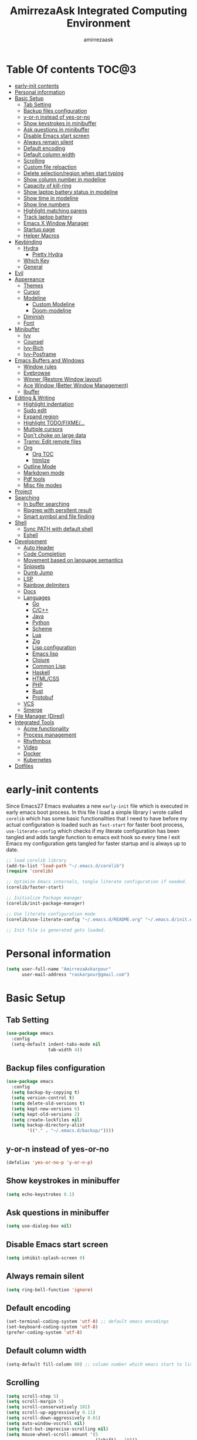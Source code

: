 #+TITLE: AmirrezaAsk Integrated Computing Environment
#+AUTHOR: amirrezaask
* Table Of contents                                                   :TOC@3:
- [[#early-init-contents][early-init contents]]
- [[#personal-information][Personal information]]
- [[#basic-setup][Basic Setup]]
  - [[#tab-setting][Tab Setting]]
  - [[#backup-files-configuration][Backup files configuration]]
  - [[#y-or-n-instead-of-yes-or-no][y-or-n instead of yes-or-no]]
  - [[#show-keystrokes-in-minibuffer][Show keystrokes in minibuffer]]
  - [[#ask-questions-in-minibuffer][Ask questions in minibuffer]]
  - [[#disable-emacs-start-screen][Disable Emacs start screen]]
  - [[#always-remain-silent][Always remain silent]]
  - [[#default-encoding][Default encoding]]
  - [[#default-column-width][Default column width]]
  - [[#scrolling][Scrolling]]
  - [[#custom-file-reloaction][Custom file reloaction]]
  - [[#delete-selectionregion-when-start-typing][Delete selection/region when start typing]]
  - [[#show-column-number-in-modeline][Show column number in modeline]]
  - [[#capacity-of-kill-ring][Capacity of kill-ring]]
  - [[#show-laptop-battery-status-in-modeline][Show laptop battery status in modeline]]
  - [[#show-time-in-modeline][Show time in modeline]]
  - [[#show-line-numbers][Show line numbers]]
  - [[#highlight-matching-parens][Highlight matching parens]]
  - [[#track-laptop-battery][Track laptop battery]]
  - [[#emacs-x-window-manager][Emacs X Window Manager]]
  - [[#startup-page][Startup page]]
  - [[#helper-macros][Helper Macros]]
- [[#keybinding][Keybinding]]
  - [[#hydra][Hydra]]
    - [[#pretty-hydra][Pretty Hydra]]
  - [[#which-key][Which Key]]
  - [[#general][General]]
- [[#evil][Evil]]
- [[#appereance][Appereance]]
  - [[#themes][Themes]]
  - [[#cursor][Cursor]]
  - [[#modeline][Modeline]]
    - [[#custom-modeline][Custom Modeline]]
    - [[#doom-modeline][Doom-modeline]]
  - [[#diminish][Diminish]]
  - [[#font][Font]]
- [[#minibuffer][Minibuffer]]
    - [[#ivy][Ivy]]
    - [[#counsel][Counsel]]
    - [[#ivy-rich][Ivy-Rich]]
    - [[#ivy-posframe][Ivy-Posframe]]
- [[#emacs-buffers-and-windows][Emacs Buffers and Windows]]
  - [[#window-rules][Window rules]]
  - [[#eyebrowse][Eyebrowse]]
  - [[#winner-restore-window-layout][Winner (Restore Window layout)]]
  - [[#ace-window-better-window-management][Ace Window (Better Window Management)]]
  - [[#ibuffer][Ibuffer]]
- [[#editing--writing][Editing & Writing]]
  - [[#highlight-indentation][Highlight indentation]]
  - [[#sudo-edit][Sudo edit]]
  - [[#expand-region][Expand region]]
  - [[#highlight-todofixme][Highlight TODO/FIXME/...]]
  - [[#multiple-cursors][Multiple cursors]]
  - [[#dont-choke-on-large-data][Don't choke on large data]]
  - [[#tramp-edit-remote-files][Tramp: Edit remote files]]
  - [[#org][Org]]
    - [[#org-toc][Org TOC]]
    - [[#htmlize][htmlize]]
  - [[#outline-mode][Outline Mode]]
  - [[#markdown-mode][Markdown mode]]
  - [[#pdf-tools][Pdf tools]]
  - [[#misc-file-modes][Misc file modes]]
- [[#project][Project]]
- [[#searching][Searching]]
  - [[#in-buffer-searching][In buffer searching]]
  - [[#ripgrep-with-persitent-result][Ripgrep with persitent result]]
  - [[#smart-symbol-and-file-finding][Smart symbol and file finding]]
- [[#shell][Shell]]
  - [[#sync-path-with-default-shell][Sync PATH with default shell]]
  - [[#eshell][Eshell]]
- [[#development][Development]]
  - [[#auto-header][Auto Header]]
  - [[#code-completion][Code Completion]]
  - [[#movement-based-on-language-semantics][Movement based on language semantics]]
  - [[#snippets][Snippets]]
  - [[#dumb-jump][Dumb Jump]]
  - [[#lsp][LSP]]
  - [[#rainbow-delimiters][Rainbow delimiters]]
  - [[#docs][Docs]]
  - [[#languages][Languages]]
    - [[#go][Go]]
    - [[#cc][C/C++]]
    - [[#java][Java]]
    - [[#python][Python]]
    - [[#scheme][Scheme]]
    - [[#lua][Lua]]
    - [[#zig][Zig]]
    - [[#lisp-configuration][Lisp configuration]]
    - [[#emacs-lisp][Emacs lisp]]
    - [[#clojure][Clojure]]
    - [[#common-lisp][Common Lisp]]
    - [[#haskell][Haskell]]
    - [[#htmlcss][HTML/CSS]]
    - [[#php][PHP]]
    - [[#rust][Rust]]
    - [[#protobuf][Protobuf]]
  - [[#vcs][VCS]]
  - [[#smerge][Smerge]]
- [[#file-manager-dired][File Manager (Dired)]]
- [[#integrated-tools][Integrated Tools]]
  - [[#acme-functionality][Acme functionality]]
  - [[#process-management][Process management]]
  - [[#rhythmbox][Rhythmbox]]
  - [[#video][Video]]
  - [[#docker][Docker]]
  - [[#kubernetes][Kubernetes]]
- [[#dotfiles][Dotfiles]]

* early-init contents
:PROPERTIES:
:header-args: :tangle no
:END:
Since Emacs27 Emacs evaluates a new =early-init= file which is executed in early emacs boot process.
In this file I load a simple library I wrote called =corelib= which has some basic functionalities that I need to 
have before my actual configuration is loaded such as =fast-start= for faster boot process, =use-literate-config= which 
checks if my literate configuration has been tangled and adds tangle function to emacs exit hook so every time I exit Emacs
my configuration gets tangled for faster startup and is always up to date.
#+begin_src emacs-lisp
;; load corelib library
(add-to-list 'load-path "~/.emacs.d/corelib")
(require 'corelib)

;; Optimize Emacs internals, tangle literate configuration if needed.
(corelib/faster-start)

;; Initialize Package manager
(corelib/init-package-manager)

;; Use literate configuration mode
(corelib/use-literate-config "~/.emacs.d/README.org" "~/.emacs.d/init.el")

;; Init file is generated gets loaded.
#+end_src
* Personal information
#+begin_src emacs-lisp
    (setq user-full-name "AmirrezaAskarpour"
          user-mail-address "raskarpour@gmail.com")
#+end_src
* Basic Setup
** Tab Setting
#+begin_src emacs-lisp
  (use-package emacs
    :config
    (setq-default indent-tabs-mode nil
                  tab-width 4))
#+end_src
** Backup files configuration
#+begin_src emacs-lisp
    (use-package emacs 
      :config 
      (setq backup-by-copying t)
      (setq version-control t)
      (setq delete-old-versions t)
      (setq kept-new-versions 6)
      (setq kept-old-versions 2)
      (setq create-lockfiles nil)
      (setq backup-directory-alist
            '(("." . "~/.emacs.d/backup/"))))
#+end_src
** y-or-n instead of yes-or-no
#+begin_src emacs-lisp
(defalias 'yes-or-no-p 'y-or-n-p)
#+end_src
** Show keystrokes in minibuffer
#+begin_src emacs-lisp
(setq echo-keystrokes 0.1)
#+end_src
** Ask questions in minibuffer
#+begin_src emacs-lisp
(setq use-dialog-box nil)
#+end_src
** Disable Emacs start screen
#+begin_src emacs-lisp
(setq inhibit-splash-screen 0)
#+end_src
** Always remain silent
#+begin_src emacs-lisp
(setq ring-bell-function 'ignore)
#+end_src
** Default encoding
#+begin_src emacs-lisp
(set-terminal-coding-system 'utf-8) ;; default emacs encodings
(set-keyboard-coding-system 'utf-8)
(prefer-coding-system 'utf-8)
#+end_src
** Default column width
#+begin_src emacs-lisp
(setq-default fill-column 80) ;; column number which emacs start to line wrap.
#+end_src
** Scrolling
#+begin_src emacs-lisp
  (setq scroll-step 5)
  (setq scroll-margin 5)
  (setq scroll-conservatively 101)
  (setq scroll-up-aggressively 0.11)
  (setq scroll-down-aggressively 0.01)
  (setq auto-window-vscroll nil)
  (setq fast-but-imprecise-scrolling nil)
  (setq mouse-wheel-scroll-amount '(5
                                    ((shift) . 10)))
  (setq mouse-wheel-progressive-speed t)
  ;; Horizontal Scroll
  (setq hscroll-step 1)
  (setq hscroll-margin 1)
#+end_src
** Custom file reloaction
#+begin_src emacs-lisp
(setq custom-file "~/.emacs.d/custom.el")
#+end_src
** Delete selection/region when start typing
#+begin_src emacs-lisp
  (use-package delsel ;; delete region when start typing
    :hook (after-init . delete-selection-mode))
#+end_src
** Show column number in modeline
#+begin_src emacs-lisp
(column-number-mode +1)
#+end_src
** Capacity of kill-ring
#+begin_src emacs-lisp
(setq kill-ring-max 15)
#+end_src
** Show laptop battery status in modeline
#+begin_src emacs-lisp
(use-package battery :config (display-battery-mode 1))
#+end_src
** Show time in modeline
#+begin_src emacs-lisp
(use-package time :config (display-time-mode 1))
#+end_src
** Show line numbers
#+begin_src emacs-lisp
(global-display-line-numbers-mode -1)
#+end_src
** Highlight matching parens
#+begin_src emacs-lisp
  (use-package paren 
    :config
    (show-paren-mode 1)
    (setq show-paren-delay 0))
#+end_src
** Track laptop battery
#+begin_src emacs-lisp
  (use-package battery
    :config (display-battery-mode 1))
#+end_src
** Emacs X Window Manager
:PROPERTIES:
:header-args: :tangle no
:END:
Emacs is so extensible that it can actually be a X window manager. You can literally login into Emacs, using exwm package you can run your whole computing environment inside Emacs.
#+begin_src emacs-lisp
  (use-package exwm
    :straight t
    :config
    (require 'exwm)
    (require 'exwm-config)
    (require 'exwm-systemtray)

    (defun amirreza/exwm-lock ()
      "lock using 'slock'"
      (interactive)
      (start-process "" nil "/usr/bin/slock"))

    (defun amirreza/application-launcher (command)
      "Acts as a dmenu replacement."
      (interactive (list (read-shell-command "$ ")))
      (start-process-shell-command command nil command))

    (defun amirreza/exwm-current-workspace ()
      "Show index of current workspace."
      (interactive)
      exwm-workspace-current-index)

    (setq exwm-workspace-number 10)
    (add-hook 'exwm-update-class-hook
              (lambda ()
                (unless (or (string-prefix-p "sun-awt-X11-" exwm-instance-name)
                            (string= "gimp" exwm-instance-name))
                  (exwm-workspace-rename-buffer exwm-class-name))))

    (add-hook 'exwm-update-title-hook
              (lambda ()
                (when (or (not exwm-instance-name)
                          (string-prefix-p "sun-awt-X11-" exwm-instance-name)
                          (string= "gimp" exwm-instance-name))
                  (exwm-workspace-rename-buffer exwm-title))))
    (setq exwm-input-global-keys
          `(
            ;; Bind "s-r" to exit char-mode and fullscreen mode.
            ([?\s-r] . exwm-reset)
            ([?\s-g] . keyboard-quit)
            ;; Bind "s-w" to switch workspace interactively.
            ([?\s-w] . exwm-workspace-switch)

            ;; Bind "s-0" to "s-9" to switch to a workspace by its index.
            ,@(mapcar (lambda (i)
                        `(,(kbd (format "s-%d" i)) .
                          (lambda ()
                            (interactive)
                            (exwm-workspace-switch-create ,i))))
                      (number-sequence 0 9))
            ;; Bind "s-&" to launch applications ('M-&' also works if the output
            ;; buffer does not bother you).
            ([?\s-d] . amirreza/application-launcher)
            ;; Bind "s-l" to "slock", a simple X display locker.
            ([?\s-l] . amirreza/exwm-lock)
            (,(kbd "<XF86AudioRaiseVolume>") . (lambda ()
                                                             (interactive)
                                                             (start-process-shell-command "RaiseVolume" nil "pactl set-sink-volume @DEFAULT_SINK@ +10%")))

            (,(kbd "<XF86AudioLowerVolume>") . (lambda ()
                                                             (interactive)
                                                             (start-process-shell-command "DownVolume" nil "pactl set-sink-volume @DEFAULT_SINK@ -10%")))

            (,(kbd "<XF86AudioMute>") . (lambda ()
                                                      (interactive)
                                                      (start-process-shell-command "MuteVolume" nil "pactl set-sink-mute @DEFAULT_SINK@ toggle")))

            (,(kbd "<XF86AudioMicMute>") . (lambda ()
                                                         (interactive)
                                                         (start-process-shell-command "MuteMicVolume" nil "pactl set-source-mute @DEFAULT_SOURCE@ toggle")))


            ))


    (setq exwm-input-simulation-keys
          '(
            ;; movement
            ([?\C-b] . [left])
            ([?\M-b] . [C-left])
            ([?\C-f] . [right])
            ([?\M-f] . [C-right])
            ([?\C-p] . [up])
            ([?\C-n] . [down])
            ([?\C-a] . [home])
            ([?\C-e] . [end])
            ([?\M-v] . [prior])
            ([?\C-v] . [next])
            ([?\C-d] . [delete])
            ([?\C-k] . [S-end delete])
            ;; cut/paste.
            ([?\C-w] . [?\C-x])
            ([?\M-w] . [?\C-c])
            ([?\C-y] . [?\C-v])
            ;; search
            ([?\C-s] . [?\C-f])))


    (require 'exwm-randr)

    ;; (setq exwm-randr-workspace-output-plist '(0 "eDP-1"
    ;;                                             1 "HDMI-1"
    ;;                                             2 "HDMI-1"
    ;;                                             3 "HDMI-1"
    ;;                                             4 "HDMI-1"
    ;;                                             5 "HDMI-1"
    ;;                                             6 "eDP-1"
    ;;                                             7 "HDMI-1"
    ;;                                             8 "HDMI-1"
    ;;                                             9 "HDMI-1"))
    (add-hook 'exwm-randr-screen-change-hook
              (lambda ()
                (start-process-shell-command
                 "xrandr" nil "xrandr --output HDMI-1 --above eDP-1 --mode 1920x1080")))

    (global-set-key (kbd "<XF86AudioRaiseVolume>") (lambda ()
                                                   (interactive)
                                                   (start-process-shell-command "RaiseVolume" nil "pactl set-sink-volume @DEFAULT_SINK@ +10%")))

    (global-set-key (kbd "<XF86AudioLowerVolume>") (lambda ()
                                                   (interactive)
                                                   (start-process-shell-command "DownVolume" nil "pactl set-sink-volume @DEFAULT_SINK@ -10%")))

    (global-set-key (kbd "<XF86AudioMute>") (lambda ()
                                                   (interactive)
                                                   (start-process-shell-command "MuteVolume" nil "pactl set-sink-mute @DEFAULT_SINK@ toggle")))

    (global-set-key (kbd "<XF86AudioMicMute>") (lambda ()
                                                   (interactive)
                                                   (start-process-shell-command "MuteMicVolume" nil "pactl set-source-mute @DEFAULT_SOURCE@ toggle")))
    (exwm-randr-enable)
    (start-process-shell-command "Set keyboard layout" nil "setxkbmap -layout 'us,ir' -option 'grp:shifts_toggle' -option 'ctrl:nocaps'")
    (exwm-systemtray-enable)
    (exwm-enable))
#+end_src
** Startup page
I want my Emacs to open my TODO file on every startup and have a that buffer open and accessible with a short key.
#+begin_src emacs-lisp
  (defvar amirreza/todo-file "~/TODO.org" "Personal Todo file")
  (defun amirreza/open-todo ()
      (interactive)
      (find-file amirreza/todo-file))
  (global-set-key (kbd "<f2>") 'amirreza/open-todo)
#+end_src
** Helper Macros
#+begin_src emacs-lisp
  (defmacro amirreza/cmd! (&rest body)
    `(lambda (&rest _) (interactive) ,@body))
#+end_src
* Keybinding
I respect Emacs keybinding conventions in my configuration with a few ideas borrowed from spacemacs.
I used to use which-key as my helper on keybindings but now I just use ? when i'm in the middle of a key chord.
I use hydra when keybindings are just crazy like in smerge that you will see in it's own section. I used to use hydra more
extensively but now i use it only when keybindings are just crazy.
** Hydra
#+begin_src emacs-lisp
  (use-package hydra
    :straight t
    :commands (defhydra))
#+end_src
*** Pretty Hydra
#+begin_src emacs-lisp

  (use-package pretty-hydra
    :straight t
    :commands (pretty-hydra-define))

#+end_src
** Which Key
#+begin_src emacs-lisp
  (use-package which-key
    :straight t
    :defer 1
    :config
    (setq which-key-idle-delay 0.3)
    (defalias 'which-key! 'which-key-add-key-based-replacements)
    (which-key! "C-c i m" "Music functions")
    (which-key! "C-c m" "MajorMode/LSP related functionality")
    (which-key! "C-c g" "Version control actions")
    (which-key! "C-c f" "File functions")
    (which-key! "C-c w" "Workspaces")
    (which-key! "C-c e" "external tools integration")
    (which-key! "C-c D" "Docker")
    (which-key! "C-c K" "Kubernetes")
    (which-key-mode 1)
    (which-key-setup-minibuffer))
#+end_src
** General
#+begin_src emacs-lisp
  (use-package general :straight t :config
    (general-create-definer space-leader :states '(normal)
      :prefix "SPC"))
#+end_src
* Evil
#+begin_src emacs-lisp
  (use-package evil :straight t
    :demand
    :general
    (space-leader
      "w h" 'split-window-below
      "w v" 'split-window-right)
    :bind
    (:map evil-normal-state-map 
          (";" . evil-ex))
    :config
    (evil-mode 1)
    (evil-ex-define-cmd "q" 'kill-buffer-and-window))

    (use-package evil-collection :straight t :config (evil-collection-init))
    (use-package evil-magit :straight t)
    (use-package evil-escape :straight t :config
      (evil-escape-mode 1)
      (setq-default evil-escape-key-sequence "jk")
      (setq evil-escape-unordered-key-sequence t))
    (use-package evil-surround :straight t :config (global-evil-surround-mode 1))
    (use-package evil-nerd-commenter :straight t)
#+end_src
* Appereance
** Themes
 Now that we have use-package we can start installing thems, packages, etc. Let's start by installing some thems.
 for some time now I am using modus themes by the amazing =Protesilaos Stavrou= (btw check his youtube channel) which are simple but elegant themes
 but if you want a more modern look like =VSCode= or =Atom= you can use =doom-themes= as well.
 ([[https://github.com/hlissner/emacs-doom-themes/tree/screenshots][Doom Themes Screenshots]])
 #+BEGIN_SRC emacs-lisp
   (use-package modus-operandi-theme :straight t :defer t)
   (use-package modus-vivendi-theme :straight t :defer t)
   (use-package doom-themes :straight t :defer t)
   (use-package gotham-theme :straight t :defer t)
 #+END_SRC
 You probably notice the =:defer= part in use-package, with =:defer= keyword (:something is called a keyword in elisp)
 use-package knows that we don't need this package to be loaded in startup, since we actually don't need all of our themes
 to be loaded at startup. Another keyword that you see is =:straight= that is telling use-package to make certain
 that this package is installed, and if it's not install it from elpa repo.
 Now let's set a theme
 #+BEGIN_SRC emacs-lisp
   (use-package emacs 
     :config 
     (setq ring-bell-function t)
     (setq visible-bell t))

   (use-package custom
     :defer 1
     :bind (("<f12>" . amirreza/toggle-color-mode))
     :config
     (defvar amirreza/current-mode 'dark "Current color mode of Emacs.")
     (defvar amirreza/dark-theme 'doom-one)
     (defvar amirreza/light-theme 'doom-one-light)

     (defmacro amirreza/--load-theme (&rest theme-opts)
       `(progn (mapc #'disable-theme custom-enabled-themes)
               (load-theme ,@theme-opts)))

     (defun amirreza/load-theme ()
       (interactive)
       (let ((theme (intern  (completing-read "Theme: " (mapcar #'symbol-name
                                                                (custom-available-themes))))))

         (amirreza/--load-theme theme t)))

     (defun amirreza/apply-color (mode)
       "Apply current color mode to Emacs."
       (if (eq amirreza/current-mode 'dark)
           (amirreza/--load-theme amirreza/dark-theme t)
         (amirreza/--load-theme  amirreza/light-theme t)))

     (defun amirreza/toggle-color-mode ()
       "Toggle current mode to the opposite"
       (interactive)
       (if (eq amirreza/current-mode 'dark)
           (setq amirreza/current-mode 'light)
         (setq amirreza/current-mode 'dark))
       (amirreza/apply-color amirreza/current-mode))
    (amirreza/apply-color amirreza/current-mode))
 #+END_SRC
***** Performance Tip 
 About 95% of packages we use don't need to be loaded at startup and =:defer= is only one of the multiple
 ways of lazy-loading in use-package we will see others later on.
** Cursor
 #+BEGIN_SRC emacs-lisp
   (use-package emacs
     :config
     (setq-default ring-bell-function 'ignore)
     (setq-default cursor-type 'bar))

   (use-package frame
     :config
     (blink-cursor-mode 1))

   (use-package hl-line
     :defer 1
     :config
     (global-hl-line-mode +1))

  #+END_SRC
** Modeline
*** Custom Modeline
#+begin_src emacs-lisp
  (setq mode-line-percent-position '(-3 "%p"))
  (setq-default mode-line-format
                (list
                 " Workspace:"
                 '(:eval (format "%d" (amirreza/exwm-current-workspace)))
                 "  "
                 mode-line-modified
                 " "
                 mode-line-mule-info
                 " "
                 mode-line-buffer-identification
                 " "
                 mode-name
                 " "
                 mode-line-position
                 '(vc-mode vc-mode)
                 " Time: "
                 '(:eval (current-time-string))
                 " Battery: "
                 '(:eval (propertize battery-mode-line-string))))
#+end_src
*** Doom-modeline
#+begin_src emacs-lisp
  (use-package doom-modeline
    :straight t
    :init (doom-modeline-mode 1)
    :config
    (setq doom-modeline-height 40))
#+end_src
** Diminish
:PROPERTIES:
:header-args: :tangle no
:END:
Dminish is a simple tool that adds =:diminish= keyword to =use-package= which help us remove
 modeline =lighters= that modes register in modeline.
#+begin_src emacs-lisp
  (use-package diminish
    :straight
    :after use-package
    :config
    (diminish 'auto-revert-mode)
    (diminish 'parinfer-mode)
    (diminish 'paredit-mode)
    (diminish 'eldoc-mode))
#+end_src
** Font
To use specific font in Emacs you just need to call a function, that's easy ha ??
#+BEGIN_SRC emacs-lisp

#+END_SRC
If you evaluate code above you see the font changes.
Now let's write some elisp, let's say that we want to have a function that we can call and change 
our font interactively, let's write it.
#+BEGIN_SRC emacs-lisp
  (defun amirreza/change-font (font)
    (setq default-frame-alist `((font . ,font))))

  (defvar amirreza/font "Iosevka-12")
  (amirreza/change-font amirreza/font)
#+END_SRC
* Minibuffer
*** Ivy
#+begin_src emacs-lisp
  (use-package flx :straight t)
  (use-package ivy
    :straight t
    :general
    (space-leader "b l" 'ivy-switch-buffer)
    :bind
    (:map ivy-switch-buffer-map
          ("C-k" . 'ivy-previous-line)
     :map ivy-minibuffer-map
          ("C-j" . 'ivy-next-line)
          ("C-k" . 'ivy-previous-line)
          ("RET" . 'ivy-alt-done))
    :config
    (setq ivy-height 15)
    ;; loopish cycling through list
    (setq ivy-wrap t)
    ;; don't show recents in minibuffer
    (setq ivy-use-virtual-buffers nil)
    ;; ...but if that ever changes, show their full path
    (setq ivy-virtual-abbreviate 'full)
    ;; don't quit minibuffer on delete-error
    (setq ivy-on-del-error-function #'ignore)
    (setf (alist-get 't ivy-format-functions-alist)
          #'ivy-format-function-line)
    (setq ivy-initial-inputs-alist nil)
    (setq ivy-re-builders-alist
          '((t . ivy--regex-ignore-order)))
    (ivy-mode +1))

#+end_src
*** Counsel
#+begin_src emacs-lisp
  (use-package counsel
    :straight t
    :general
    (space-leader
      "." 'counsel-M-x
      "f f" 'counsel-find-file
      "f b" 'counsel-switch-buffer
      "h f" 'counsel-describe-function
      "h v" 'counsel-describe-variable
      "h a" 'counsel-apropos
      )
    :bind
    (("M-x" . 'counsel-M-x)
     ("C-x C-f" . 'counsel-find-file)
     ("C-h b" . 'counsel-descbinds)
     ("C-h f" . 'counsel-describe-function)
     ("C-h v" . 'counsel-describe-variable)
     ("C-h a" . 'counsel-apropos)
     ("M-i" . 'counsel-imenu) ;; code semantics
     ("M-y" . 'counsel-yank-pop)))
#+end_src
*** Ivy-Rich
#+begin_src emacs-lisp
(use-package ivy-rich :straight t :after ivy :config (ivy-rich-mode 1))
#+end_src
*** Ivy-Posframe
:PROPERTIES:
:header-args: :tangle no
:END:
#+begin_src emacs-lisp
  (use-package ivy-posframe :straight t
    :disabled t
    :config
    (setq ivy-posframe-parameters '((parent-frame nil)))
    (setq ivy-posframe-display-functions-alist '((t . ivy-posframe-display-at-frame-center)))
    (ivy-posframe-mode 1))
#+end_src
* Emacs Buffers and Windows
** Window rules
Emacs windows can be configured in the matter of where their gonna open.
#+BEGIN_SRC emacs-lisp
    (setq display-buffer-alist
          '(("\\*\\(Backtrace\\|Warnings\\|Compile-Log\\|Messages\\)\\*"
               (display-buffer-in-side-window)
               (window-width . 0.40)
               (side . right)
               (slot . 0))
            ("^vterm"
              (display-buffer-in-side-window)
              (window-width . 0.40)
              (side . right)
              (slot . 0))
            ("\*eshell.*"
              (display-buffer-in-side-window)
              (window-width . 0.40)
              (side . right)
              (slot . 0))
            ("\\*rg"
              (display-buffer-in-side-window)
              (window-width . 0.50)
              (side . right)
              (slot . 0))))
#+END_SRC
** Eyebrowse
=Eyebrowse= gives you =i3= like experience in Emacs, let's you have multiple workspaces and switch between them.
#+BEGIN_SRC emacs-lisp
  (use-package eyebrowse 
    :straight t
    :commands (eyebrowse-close-window-config
               eyebrowse-create-window-config
               eyebrowse-switch-to-window-config-0
               eyebrowse-switch-to-window-config-1
               eyebrowse-switch-to-window-config-2
               eyebrowse-switch-to-window-config-3
               eyebrowse-switch-to-window-config-4
               eyebrowse-switch-to-window-config-5
               eyebrowse-switch-to-window-config-6
               eyebrowse-switch-to-window-config-7
               eyebrowse-switch-to-window-config-8
               eyebrowse-switch-to-window-config-9)

    :config (eyebrowse-mode +1)
    :general
    (space-leader "w 0" 'eyebrowse-switch-to-window-config-0)
            
    :bind (("C-c w 0" . eyebrowse-switch-to-window-config-0)
           ("C-c w 1" . eyebrowse-switch-to-window-config-1)
           ("C-c w 2" . eyebrowse-switch-to-window-config-2)
           ("C-c w 3" . eyebrowse-switch-to-window-config-3)
           ("C-c w 4" . eyebrowse-switch-to-window-config-4)
           ("C-c w 5" . eyebrowse-switch-to-window-config-5)
           ("C-c w 6" . eyebrowse-switch-to-window-config-6)
           ("C-c w 7" . eyebrowse-switch-to-window-config-7)
           ("C-c w 8" . eyebrowse-switch-to-window-config-8)
           ("C-c w 9" . eyebrowse-switch-to-window-config-9)
           ("C-c w n" . eyebrowse-create-window-config)
           ("C-c w c" . eyebrowse-close-window-config)))

#+END_SRC
** Winner (Restore Window layout)
When we are working with multiple windows open but we might maximize one window to focus
on it, but when we are done with focus mode ;) we need that layout back that's were winner mode
comes handy you can restore last window layout with just a function called =winner-undo= that
by default is bound to =C-c <left>=.
#+BEGIN_SRC emacs-lisp
  (use-package winner
    :config
    (winner-mode 1)
    :commands (winner-redo winner-undo)
    :bind (("C->" . winner-redo)
           ("C-<" . winner-undo)))
#+END_SRC
** Ace Window (Better Window Management)
#+BEGIN_SRC emacs-lisp
  (use-package ace-window
    :straight t
    :disabled t
    :commands (ace-window)
    :bind (("C-x C-o" . 'ace-window)))
#+END_SRC
** Ibuffer
#+begin_src emacs-lisp
  (use-package ibuffer
    :general (space-leader "b l" 'ibuffer)
    :bind (("C-x C-b" . 'ibuffer)))

  (use-package ibuffer-vc :straight t
    :hook (ibuffer-mode . (lambda () (interactive) (ibuffer-vc-set-filter-groups-by-vc-root))))

#+end_src
* Editing & Writing
** Highlight indentation
#+begin_src emacs-lisp
 (use-package highlight-indent-guides
   :straight t
   :hook ((yaml-mode) . highlight-indent-guides-mode)
   :init
   (setq highlight-indent-guides-method 'character)
   :config
   (add-hook 'focus-in-hook #'highlight-indent-guides-auto-set-faces))
#+end_src
** Sudo edit
#+begin_src emacs-lisp
   (use-package sudo-edit
        :straight t
        :commands (sudo-edit))
#+end_src
** Expand region
#+begin_src emacs-lisp
   (use-package expand-region
     :straight t
     :bind (("C-=" . 'er/expand-region)
	    ("C--" . 'er/contract-region)))
#+end_src
** Highlight TODO/FIXME/...
#+begin_src emacs-lisp
 (use-package hl-todo
   :straight t
   :hook ((prog-mode) . hl-todo-mode)
   :config
   (setq hl-todo-highlight-punctuation ":"
	 hl-todo-keyword-faces
	 `(("TODO"       warning bold)
	   ("FIXME"      error bold)
	   ("HACK"       font-lock-constant-face bold)
	   ("REVIEW"     font-lock-keyword-face bold)
	   ("NOTE"       success bold)
	   ("DEPRECATED" font-lock-doc-face bold))))
#+end_src
** Multiple cursors
#+begin_src emacs-lisp
      (use-package multiple-cursors
        :straight t
        :commands (mc/edit-lines
          mc/mark-all-like-this
          mc/mark-next-like-this
          mc/skip-to-next-like-this
          mc/unmark-next-like-this
          mc/mark-previous-like-this
          mc/skip-to-previous-like-this
          mc/unmark-previous-like-this
          mc/mark-all-in-region-regexp
          mc/insert-numbers
          mc/insert-letters)
        :bind (("C-M-n" .  mc/mark-next-like-this)
               ("C-M-p" . mc/mark-previous-like-this)
               ("C-M-a" . mc/mark-all-like-this)))
#+end_src
** Don't choke on large data
#+begin_src emacs-lisp
  (use-package so-long 
      :config (global-so-long-mode 1))
  (use-package vlf :straight t :commands (vlf))
#+end_src
** Tramp: Edit remote files 
#+begin_src emacs-lisp
    (use-package tramp
          :commands (tramp)
          :config
          (setq tramp-default-method "ssh"))
#+end_src
** Org
#+BEGIN_SRC emacs-lisp
    (use-package org
    :config
    (defun amirreza/--org-insert-elisp-code-block ()
      (interactive)
      (insert (format "#+begin_src emacs-lisp\n\n#+end_src"))
      (previous-line)
      (beginning-of-line))

    (defun amirreza/--org-insert-no-tangle ()
      ""
      (interactive)
      (insert (format ":PROPERTIES:\n:header-args: :tangle no\n:END:\n"))
      (previous-line)
      (beginning-of-line))

    (setq org-ellipsis "⤵")
    (setq org-src-fontify-natively t)
    (setq org-src-tab-acts-natively t)
    (setq org-support-shift-select t)
    (setq org-src-window-setup 'current-window)
    (setq org-agenda-files '("~/org/work.org" "~/org/personal.org"))
    :bind (:map org-mode-map
                ("C-c m n" . amirreza/--org-insert-no-tangle)
                ("C-c m b" . amirreza/--org-insert-elisp-code-block)))
#+END_SRC
*** Org TOC
 #+begin_src emacs-lisp
 (use-package toc-org :straight t :hook (org-mode . toc-org-mode))
 #+end_src

*** htmlize
 #+begin_src emacs-lisp
 (use-package htmlize :straight t :defer t)
 #+end_src
** Outline Mode
#+begin_src emacs-lisp
  (use-package bicycle :straight t)
  (use-package outline
    :bind (:map outline-minor-mode-map
                ("C-c C-c" . amirreza/outline-collapse-all)
                ("C-c C-a" . outline-show-all)
                ("C-M-n" . outline-forward-same-level)
                ("C-M-p" . outline-backward-same-level)
                ("M-n" . outline-next-visible-heading)
                ("<tab>" . amirreza/outline-expand-or-collapse-header)
                ("M-p" . outline-previous-visible-heading))
    :config
    (defun amirreza/outline-expand-or-collapse-header ()
      "Expand if we are on a outline heading."
      (interactive)
      (when (outline-on-heading-p)
        (bicycle-cycle)))
  
    (defun amirreza/outline-collapse-all ()
      "Hide all `outline-mode' subtrees."
      (interactive)
      (outline-map-region 'outline-hide-subtree (point-min) (point-max))))
#+end_src
** Markdown mode
#+begin_src emacs-lisp
(use-package markdown-mode
  :straight t
  :mode ("\\.md$" . markdown-mode))
#+end_src
** Pdf tools
#+begin_src emacs-lisp
  (use-package pdf-tools
    :straight t
    :hook (pdf-tools-enabled-hook . menu-bar-mode))
#+end_src
** Misc file modes
 #+begin_src emacs-lisp
   (use-package crontab-mode :defer t :straight t)
   (use-package apache-mode :straight t
     :mode ("\\.htaccess\\'" "httpd\\.conf\\'" "srm\\.conf\\'" "access\\.conf\\'"))
   (use-package systemd :straight t
     :mode ("\\.service\\'" "\\.timer\\'"))
   (use-package nginx-mode :straight 
     :mode ("/etc/nginx/conf.d/.*" "/etc/nginx/.*\\.conf\\'"))
 #+end_src
* Project
#+begin_src emacs-lisp
  (use-package project
    :general (space-leader "f p" 'amirreza/find-project)
    :bind ("s-p" . amirreza/find-project)
    :config
    (defvar amirreza/project-locations '("~/w" "~/w/snapp"))

    (defun amirreza/find-root ()
      "Find project root."
      (let* ((project (vc-root-dir))
             (dir (if project project default-directory)))
        dir))

    (defun amirreza/find-project ()
      "List of projects in pre defined project locations."
      (interactive)
      (let ((proj-dirs '()))
        (mapc (lambda (dir)
                (mapc (lambda (file)
                        (add-to-list 'proj-dirs (abbreviate-file-name file)))
                      (directory-files dir t directory-files-no-dot-files-regexp)))
              amirreza/project-locations)
        (dired (completing-read "Project: " proj-dirs)))))
#+end_src
* Searching
** In buffer searching
#+begin_src emacs-lisp
  (use-package swiper
    :bind ("C-s" . swiper))
#+end_src
** Ripgrep with persitent result
#+begin_src emacs-lisp
  (use-package rg
    :straight t
    :commands (rg))
#+end_src
** Smart symbol and file finding
#+begin_src emacs-lisp
  (use-package counsel
    :general
    (space-leader
      "SPC" 'amirreza/find-file
      "a g" 'amirreza/find-symbol-at-point
      "a f" 'amirreza/find-file-at-point)
    :bind(("C-c f" . 'amirreza/find-file)
          ("C-c g" . 'amirreza/rg)
          ("C-M-s" . 'amirreza/find-symbol-at-point)
          ("<f1>" . 'amirreza/find-file-at-point)
          ("<f2>" . 'amirreza/find-symbol-at-point)
          ("C-M-f" . 'amirreza/find-file-at-point)
          ("C-M-g" . 'amirreza/find-symbol-at-point))
    :config
    (defun amirreza/find-symbol-at-point ()
      (interactive)
      (let* ((symbol (thing-at-point 'word)))
        (counsel-rg symbol (amirreza/find-root))))

    (defun amirreza/find-file-at-point ()
      (interactive)
      (let* ((symbol (thing-at-point 'word)))
        (counsel-fzf symbol (amirreza/find-root))))

    (defun amirreza/find-file ()
      (interactive)
      (counsel-fzf "" (amirreza/find-root)))

    (defun amirreza/rg ()
      (interactive)
      (counsel-rg "" (amirreza/find-root))))
#+end_src
* Shell
** Sync PATH with default shell
Emacs has a bultin shell called =eshell= which uses elisp
as it's scripting engine, I use that as my main shell over the day
but for some rare situations I have VTerm that emulates a normal terminal
and use fish in that. but before anything let's update emacs exec-path to be able to find 
all executables.
#+begin_src emacs-lisp
  (use-package exec-path-from-shell 
    :straight t 
    :defer 1
    :config
    (setq exec-path-from-shell-shell-name "zsh")
    (exec-path-from-shell-initialize))
#+end_src
** Eshell
#+begin_src emacs-lisp
  (use-package ffap)
  (require 'cl-lib)
  (use-package eshell 
    :config
    (defvar amirreza/--eshells-state (make-hash-table))

    (defun amirreza/eshell-new ()
      "Looks in the eshell state map if there is an open eshell in the current directory just switch to it,
      otherwise create a new eshell process and update the state."
      (interactive)
      (let* ((buff-ref (gethash default-directory amirreza/--eshells-state nil))
             (buff-live? (buffer-live-p buff-ref)))
        (if (and buff-ref buff-live?)
            (switch-to-buffer-other-window buff-ref)
          (progn
            (let ((new-buff (eshell 'N)))
              (puthash default-directory new-buff amirreza/--eshells-state)

              (switch-to-buffer-other-window new-buff)
              (rename-buffer (format "*eshell:%s*" default-directory)))))))

    :bind (("<f11>" . amirreza/eshell-new)
           ("s-<return>" . amirreza/eshell-new)))

  (use-package esh-mode
    :config
    (defun amirreza/--minify-dir (dir-name)
      (cond
       ((string= dir-name "") "")
       ((string= "." (string (car (string-to-list dir-name)))) (cl-subseq ".emacs" 0 2))
       (t (string (car (string-to-list dir-name))))))

    (defun amirreza/--eshell-ring-search (name ring)
      (interactive)
      (insert (completing-read (format "%s History: " name) (ring-elements ring)))
      (eshell-send-input))

    (defun amirreza/eshell-history-search ()
      (interactive)
      (amirreza/--eshell-ring-search "Command" eshell-history-ring))


    (defun amirreza/eshell-recent-dir-search ()
      (interactive)
      (amirreza/--eshell-ring-search "Recent Dir" eshell-last-dir-ring))

    (defun amirreza/eshell-minify-path (path)
      "Minify path like what fish do for paths."
      (let* ((path-sep (split-string path "/"))
             (last-part (car (last path-sep)))
             (path-to-minify (butlast path-sep))
             (minified (mapcar 'amirreza/--minify-dir path-to-minify)))

        (concat (string-join minified "/") "/" last-part)))

    (defun amirreza/eshell-vc-info ()
      "returns a string containing information about VCS in default-directory, if vcs-backend is Git shows the current branch name"
      (let* ((vcs-backend (or (ignore-errors (vc-responsible-backend default-directory)) ""))
             (git-branch (magit-get-current-branch)))
        (cond
         ((string= vcs-backend "Git") (format "%s:%s" vcs-backend git-branch))
         (t (format "%s" vcs-backend)))))

    (defun amirreza/eshell-prompt ()
      (concat (amirreza/eshell-minify-path (eshell/pwd)) " " (amirreza/eshell-vc-info) "\n⤷ "))

    (defun amirreza/eshell-last-output ()
      (interactive)
      (copy-region-as-kill (eshell-beginning-of-output) (eshell-end-of-output)) ;; get output from eshell buffer
      (switch-to-buffer (get-buffer-create "*eshell-last-output*"))
      (erase-buffer)
      (yank))

    (setq eshell-prompt-function 'amirreza/eshell-prompt)
    (setq eshell-prompt-regexp "⤷ ")

    (defun amirreza/eshell-show-content-file-at-point ()
      "Insert the content of file at point to the end of buffer"
      (interactive)
      (let ((file (ffap-file-at-point)))
        (if file
            (progn
              (end-of-buffer)
              (insert (concat "cat " file))
              (eshell-send-input))
          (user-error "No file at point"))))

    (defun amirreza/eshell-kill-save-file-at-point ()
      "Add to kill-ring the absolute path of file at point."
      (interactive)
      (let ((file (ffap-file-at-point)))
        (if file
            (kill-new (concat (eshell/pwd) "/" file))
          (user-error "No file at point"))))

    (defun amirreza/eshell-find-file-at-point ()
      "Run `find-file' for file at point (ordinary file or dir).
              Recall that this will produce a `dired' buffer if the file is a
              directory."
      (interactive)
      (let ((file (ffap-file-at-point)))
        (if file
            (find-file file)
          (user-error "No file at point"))))

    :bind (:map eshell-mode-map
                ("C-c m f c" . amirreza/eshell-show-content-file-at-point)
                ("C-c m h" . amirreza/eshell-history-search)
                ("C-c m f a" . amirreza/eshell-find-file-at-point)
                ("C-c m k f" . amirreza/eshell-kill-save-file-at-point)
                ("C-c m r" . amirreza/eshell-recent-dir-search)
                ("C-c m d" . amirreza/eshell-find-sub-dirs-recur)
                ("s-f c" . amirreza/eshell-show-content-file-at-point)
                ("s-h" . amirreza/eshell-history-search)
                ("s-o" . amirreza/eshell-find-file-at-point)
                ("s-k" . amirreza/eshell-kill-save-file-at-point)
                ("s-f f" . amirreza/eshell-find-file-at-point)))

#+end_src
* Development
** Auto Header
#+begin_src emacs-lisp
  (use-package autoinsert
    :hook (prog-mode . auto-insert-mode))
#+end_src
** Code Completion
Code completion consists of two parts, A source/server that provides the completions and 
an engine that knows when to open prompt and show the completions. We will configure servers later
but now we need to install the engine that shows us the completion.
=Company-mode= in my opinion is the best one out there, it consists of =backends= and =frontends=
backends connect to multiple tools that provide the completions and frontends are about the GUI.
Since we are going to use LSP as the main source for the completions we just need the default 
configuration of company.
For company backends we are going to use =company-capf= which is abbrv for =company complete at point function= which is a function in Emacs that major modes
can call an get completions based on that.
#+BEGIN_SRC emacs-lisp
  (use-package company
    :straight t
    :bind (:map company-active-map
                ("C-n" . company-select-next)
                ("C-p" . company-select-previous)
                ("C-o" . company-other-backend)
                ("<tab>" . company-complete-common-or-cycle)
                ("RET" . company-complete-selection))
    :config
    (setq company-minimum-prefix-lenght 1)
    (setq company-tooltip-limit 30)
    (setq company-idle-delay 0.0)
    (setq company-echo-delay 0.1)
    (setq company-show-numbers t)
    (setq company-backends '(company-capf company-dabbrev company-files company-dabbrev-code))
    (global-company-mode t))
#+end_src
** Movement based on language semantics 
Emacs has a builtin tool called Imenu which major modes hook to and feed it data about semantic blocks in the current buffer,
we can use it to jump around our code based on semantics of that language (forexample structs or functions).
#+begin_src emacs-lisp
    (use-package imenu
      :bind ("M-i" . imenu))
#+end_src
** Snippets
Every human being has limited number of keystrokes left, so let's make every one of them count.
Abbrev mode is Emacs internal that expands on defined abbrevations,
Abbrev mode is really helpful but in more complicated scenarios we need more smart tool,
so we use skeleton mode and we combine that with abbrev mode to get maximum power, we are 
going to define our skeletons in their respective languages. Snippet macro defines a new snippet,
Snippets are basically combination of abbrevs and skeletons, abbrevs are used for triggering
skeleton and skeleton does it's job of inserting text.
#+begin_src emacs-lisp
  (use-package abbrev :commands (expand-abbrev))
  (use-package skeleton
    :commands (amirreza/defsnippet)
    :config
    (defmacro amirreza/defsnippet (mode abbrv &rest skeleton-expansions)
      "Snippets are wrapper around skeleton and abbrevs."
      (let ((command-name (intern (format "amirreza/snippet-%s-%s" mode abbrv))))
        `(progn
           (define-skeleton ,command-name ""
             ,@skeleton-expansions)
           (define-abbrev local-abbrev-table ,abbrv "" (quote ,command-name))))))
#+end_src
** Dumb Jump
Dumb jump is actually a smart way of jumping to defenitions using grep tools like
=ag= or =rg=.
#+begin_src emacs-lisp
  (use-package dumb-jump
    :straight t
    :hook
    (xref-backend-functions . #'dumb-jump-xref-activate))
#+end_src
** LSP
#+begin_src emacs-lisp
      (use-package lsp-mode :straight t
        :hook ((prog-mode . lsp)
               (lsp-mode . lsp-enable-which-key-integration)))

  (use-package lsp-ivy :commands lsp-ivy-workspace-symbol
     :general (space-leader "f s" 'lsp-ivy-workspace-symbol))
#+end_src
** Rainbow delimiters
#+begin_src emacs-lisp
(use-package rainbow-delimiters :straight t :hook (prog-mode . rainbow-delimiters-mode))
#+end_src
** Docs
#+begin_src emacs-lisp
  (use-package eldoc
    :config (global-eldoc-mode 1))
#+end_src
** Languages
*** Go
**** Go-mode
 Golang by default is not supported in Emacs, but don't fear, we can fix that by simply installing
 =go-mode= which is a major mode and it provides the basic syntax highlighting that we need, we also
 need to configure this package to enable some LSP features that are necessary like formatting. For
 go to work perfectly you need to add the =GOPATH= to your =exec-path= to let emacs find go binaries
 that it needs.
 #+BEGIN_SRC emacs-lisp
   (use-package go-mode
     :straight t
     :mode ("\\.go\\'" . go-mode)
     :init
     (add-hook 'go-mode-hook 'amirreza/go-hook)
     :bind
     (:map go-mode-map
           ("C-c m g t" . amirreza/snippet-go-tf)
           ("C-c m g h" . amirreza/snippet-go-hh)
           ("C-c m g f" . amirreza/snippet-go-for)
           ("C-c m g i" . amirreza/snippet-go-if)
           ("C-c m g p l" . amirreza/snippet-go-pl)
           ("C-c m g p f" . amirreza/snippet-go-pf))
     :config
     (defun amirreza/go-hook ()
       (interactive)
       (amirreza/defsnippet "go" "fmain" "" "func main() {" _ \n "}")
       (amirreza/defsnippet "go" "pkgm" "Package: " "package " str \n)
       (amirreza/defsnippet "go" "pl" "" "fmt.Println(\"" _ "\")")
       (amirreza/defsnippet "go" "pf" "" "fmt.Printf(\"" _ "\")")
       (amirreza/defsnippet "go" "ifer" "" "if err != nil {" \n _ \n "}")
       (amirreza/defsnippet "go" "if" "" "if " _ "{" \n "}")
       (amirreza/defsnippet "go" "for" "" "for " _ " := range {" \n \n "}")
       (amirreza/defsnippet "go" "fn" "" "func " _ "() {" \n \n "}")
       (amirreza/defsnippet "go" "tf" "" "func " _ "(t *testing.T) {" \n \n "}")
       (amirreza/defsnippet "go" "hh" "" "func " _ "(w http.ResponseWriter, r *http.Request) {" \n \n "}")

       (define-key go-mode-map (kbd "<f5> r")
         (lambda () (interactive)
           (start-process "GoRun" "*GoRun*" "go" "run" (format "%s" buffer-file-name))))

       ;; enable LSP
       (amirreza/lsp!)
       ;; add go binaries to exec-path
       (add-to-list 'exec-path (concat (getenv "HOME") "/go/bin"))

       ;; show lambdas instead of funcs
       (setq-local prettify-symbols-alist '(("func" . 955)))
       (add-hook 'before-save-hook (lambda ()
                                     (when (amirreza/lsp?)
                                       (lsp-format-buffer)
                                       (lsp-organize-imports))) t t)))

 #+END_SRC
**** Go-add-tags
 it's always a pain to manually add struct tags for a struct specially when
 the struct has so many fields, again thanks to the emacs community we have package for that 
 to ease that task for us.
 #+BEGIN_SRC emacs-lisp
   (use-package go-add-tags :straight t :bind (:map go-mode-map ("C-c m s" . go-add-tags)))
 #+END_SRC
**** Go-test
 =VSCode= has a great support when it comes to running go tests, it gives you the ability to 
 run a test when you are editing or viewing it but it does'nt mean that Emacs can't do that.
 #+BEGIN_SRC emacs-lisp
   (use-package gotest :straight t 
     :after go-mode
     :config
     (define-key go-mode-map (kbd "C-c m t f") 'go-test-current-file) 
     (define-key go-mode-map (kbd "C-c m t t") 'go-test-current-test))
  #+END_SRC
*** C/C++
#+begin_src emacs-lisp
  (use-package ccls :straight t)
  ;;(use-package cmake-mode :defer t :straight t)
  ;;(use-package disaster :defer t :straight t)
#+end_src
*** Java
#+begin_src emacs-lisp
  (use-package gradle-mode :straight t :mode "\\Gradle")
  (use-package flycheck-gradle :straight t :mode "Gradle")
  (use-package groovy-mode :straight t :mode "\\.groovy")
  ;; (use-package meghanada :straight t :hook (java-mode . (lambda ()
  ;;                                                         (meghanada-mode t)
  ;;                                                         (flycheck-mode +1)
  ;;                                                         (setq c-basic-offset 2))))
  (use-package lsp-java :straight t)
#+end_src
*** Python
**** Python Mode
 Emacs itself comes with =python-mode= which is python major mode that provides emacs with 
 syntax highlighting and some other features on python, so we just need to configure it the way 
 we want. I added some custom python functions to suit my python needs like the docstring function
 that inserts a docstring in python syntax.
 #+BEGIN_SRC emacs-lisp
   (use-package python-mode
     :mode "\\.py\\'"
     :hook (python-mode-hook . amirreza/python-mode-hook)
     :config
     (defun amirreza/python-insert-docstring ()
       (interactive)
       (insert "'''\n'''")
       (previous-line))
     (defun amirreza/python-mode-hook () 
       (amirreza/lsp!))
     :bind
     (:map python-mode-map 
       ("C-c m d" . amirreza/python-insert-docstring)))
 #+END_SRC
**** Microsoft Language Server
 #+begin_src emacs-lisp
 (use-package lsp-python-ms :straight t :after python-mode)
 #+end_src
**** Pipenv
 =Pipenv= is now the de facto tool for python programmers to manage their project deps, so it's nice
 to have a wrapper for it in Emacs.
 #+BEGIN_SRC emacs-lisp
   (use-package pipenv
	        :straight t
	        :after python-mode)
 #+END_SRC
**** Py-autopep8
 We are using LSP for all our IDE like features but right now python lanugage server does not
 provide formmatting feature for python so we need to use another package called =py-autopep8= which
 actually is just a wrapper around python package that you need to install from =pypi= called 
 no suprises =py-autopep8=. We install this package and we need this package to hook it's format 
 function to =before-save-hook= of emacs, luckily this package provides a helper function to do that.
 #+BEGIN_SRC emacs-lisp
 (use-package py-autopep8
   :straight t
   :hook python-mode
   :config
   (py-autopep8-enable-on-save))

 #+END_SRC
*** Scheme
 I use guile as my scheme compiler.
 #+begin_src emacs-lisp
   (use-package scheme
   :mode "\\.scm"
   :config
   (setq scheme-program-name "guile"))
 #+end_src
*** Lua
#+begin_src emacs-lisp
(use-package lua-mode :straight t :mode "\\.lua")
#+end_src
*** Zig
 #+begin_src emacs-lisp
   (use-package zig-mode 
     :straight t
     :mode "\\.zig\\'")
 #+end_src
*** Lisp configuration
#+begin_src emacs-lisp
  (use-package paredit :straight t
    :hook ((clojure-mode emacs-lisp-mode) . paredit-mode))
  (use-package parinfer :straight t  :hook ((clojure-mode emacs-lisp-mode) . parinfer-mode))
#+end_src
*** Emacs lisp
 Emacs lisp should be supported by default ha ? actually it has almost all support you need but 
 we can even go further.x
 #+BEGIN_SRC emacs-lisp
   (use-package elisp-mode
     :hook
     (emacs-lisp-mode-hook . amirreza/elisp-hook)
     :config
     (defun amirreza/elisp-hook ()
       (setq-local prettify-symbols-alist '(("fn" . 955)))
       (defun --amirreza/emacs-lisp-repeat (str count)
         "Create dashes with given COUNT."
         (let ((dashes ""))
           (dotimes (iterator count dashes)
             (setq dashes (concat dashes str)))))

       (defun --amirreza/emacs-lisp-wrap-text-in-spaces (text)
         (let* ((len (length text))
                (spaces-length-side (/ (- 80 len) 2))
                (spaces-side (--amirreza/emacs-lisp-repeat " " spaces-length-side)))
           (format "%s%s%s" spaces-side text spaces-side)))

       (defun amirreza/emacs-lisp-insert-comment-line (text)
         "Insert a comment line with given TEXT."
         (interactive "sComment: ")
         (let* ((text-wrapped (--amirreza/emacs-lisp-wrap-text-in-spaces text))
                (dashes (--amirreza/emacs-lisp-repeat "=" 80))))
         (insert (format "\n;;%s\n;;%s\n;;%s" dashes text-wrapped dashes))))
     :bind
     (:map emacs-lisp-mode-map
           ("C-c m c" . 'amirreza/emacs-lisp-insert-comment-line)))
 #+END_SRC
*** Clojure
**** Clojure Mode
     #+BEGIN_SRC emacs-lisp
       (use-package clojure-mode :straight t
         :mode "\\.cljs?\\'"
         :config
         (setq-local prettify-symbols-alist '(("fn" . 955) ; λ
                                               ("->" . 8594))))
     #+END_SRC
**** Cider
 #+BEGIN_SRC emacs-lisp
   (use-package cider 
     :straight t
     :commands (cider cider-jack-in))
 #+END_SRC
*** Common Lisp
**** Common-lisp mode
 #+BEGIN_SRC emacs-lisp
 (use-package lisp-mode :mode "\\.cl\\'")
 #+END_SRC
**** Common Lisp Integrated Environment
 #+BEGIN_SRC emacs-lisp
 (use-package sly :straight t :mode "\\.cl\\'")
 #+END_SRC
*** Haskell
**** Haskell mode
 #+BEGIN_SRC emacs-lisp
 (use-package haskell-mode :straight t :mode "\\.hs\\'")
 #+END_SRC
**** Haskell IDE engine
 #+BEGIN_SRC emacs-lisp
 (use-package lsp-haskell :straight t :hook haskell-mode)
 #+END_SRC
*** HTML/CSS
 #+BEGIN_SRC emacs-lisp
   (use-package web-mode :straight t :mode ("\\.html\\'" "\\.css\\'") :config (web-mode-toggle-current-element-highlight))
 #+END_SRC
*** PHP
**** PHP mode
 #+BEGIN_SRC emacs-lisp
   (use-package php-mode :straight t 
     :mode "\\.php\\'")
 #+END_SRC
**** PHP Runtime Integration
 #+BEGIN_SRC emacs-lisp
 (use-package php-runtime :straight t :after php-mode)
 #+END_SRC
**** Composer Integration
 #+BEGIN_SRC emacs-lisp
   (use-package composer :straight t :after php-mode)
 #+END_SRC
**** PHPUnit
 #+BEGIN_SRC emacs-lisp
   (use-package phpunit :straight t
     :after php-mode
     :config 
     (define-key php-mode-map (kbd "C-c m t t") 'phpunit-current-test)
     (define-key php-mode-map (kbd "C-c m t c")  'phpunit-current-class)
     (define-key php-mode-map (kbd "C-c m t p")  'phpunit-current-project))
 #+END_SRC
*** Rust
 #+BEGIN_SRC emacs-lisp
   (use-package rustic
     :straight t
     :mode ("\\.rs\\'" . rustic-mode)
     :config
     (setq rustic-format-on-save t))
 #+END_SRC
*** Protobuf
#+begin_src emacs-lisp
(use-package protobuf-mode :straight t :mode "\\.proto\\'")
#+end_src
** VCS
#+BEGIN_SRC emacs-lisp
  (use-package magit
    :straight t
    :commands (magit-status magit-get-current-branch)
    :general
    (space-leader
      "g" 'magit-status)
    :bind
    (("C-x g" . 'magit-status)
     ("C-c v s" . 'magit-status)))

  (use-package diff-hl
    :straight t
    :config (global-diff-hl-mode 1))

  (use-package gitconfig-mode
    :straight t
    :mode "/\\.gitconfig\\'")

  (use-package gitignore-mode
    :straight t
    :mode "/\\.gitignore\\'")

  (use-package gitattributes-mode
    :straight t
    :mode "/\\.gitattributes\\'")

  (use-package git-messenger
    :straight t
    :commands
    (git-messenger:popup-message)
    :bind
    (("C-c v b" . git-messenger:popup-message))

    :config
    (setq git-messenger:show-detail t)
    (setq git-messenger:use-magit-popup t))
#+END_SRC
** Smerge
#+begin_src emacs-lisp
  (use-package smerge-mode
    :bind (:map smerge-mode-map
                ("C-c m h" . amirreza-smerge-hydra/pretty-body))
    :config
    (pretty-hydra-define amirreza-smerge-hydra (:hint nil :exit t)
                         ("Merge Action: "
                          (("n" smerge-next)
                          ("p" smerge-prev)
                          ("u" smerge-keep-upper)
                          ("b" smerge-keep-base)
                          ("l" smerge-keep-lower)
                          ("a" smerge-keep-all)
                          ("q" nil "Cancel")))))
#+end_src
* File Manager (Dired)
#+begin_src emacs-lisp
  (use-package dired
    :commands (dired dired-jump)
    :bind (("C-x C-j" . dired-jump)
           :map dired-mode-map
           ("q" . kill-this-buffer)))

  (use-package dired-sidebar :straight t
    :bind
    (("<f8>" . dired-sidebar-toggle-sidebar)))

  (use-package dired-subtree
    :straight t
    :bind (:map dired-mode-map
                ("<tab>" . dired-subtree-toggle)))

  (use-package peep-dired
    :straight t
    :after dired
    :config
    (setq peep-dired-cleanup-on-disable t)
    (setq peep-dired-enable-on-directories nil)
    (setq peep-dired-ignored-extensions
          '("mkv" "webm" "mp4" "mp3" "ogg" "iso"))
    :bind (:map dired-mode-map
                ("P" . peep-dired)))
#+end_src
* Integrated Tools
** Acme functionality
#+begin_src emacs-lisp
  (use-package acme 
    :load-path "~/w/acme-mode"
    :bind (([mouse-3] . 'acme/open-path-in-region)
           ([mouse-2] . 'acme/exec-command-in-region)))
#+end_src
** Process management
#+begin_src emacs-lisp
  (use-package proced
    :bind (("C-c o p" . proced)
           ("<f10>" . proced))
    :commands proced)
#+end_src
** Rhythmbox
#+begin_src emacs-lisp
  (use-package rhythmbox
    :bind (("C-c i m l" . Rhythmbox)
           ("C-c i m p" . Rhythmbox/playpause-current-song)
           ("C-c i m n" . Rhythmbox/current-song-name))
    :load-path "~/.emacs.d/site-lisp/")
#+end_src
** Video
#+begin_src emacs-lisp
  (defun amirreza/start-vlc (filename)
    (start-process (format "*VLC: %s*" filename) "*VLC*" "vlc" filename))

  (defvar amirreza/video-location "~/Videos")

  (defun amirreza/video-list ()
    (interactive)
    (amirreza/start-vlc (expand-file-name (completing-read "Video: " (directory-files-recursively amirreza/video-location ".*")))))
#+end_src
** Docker
#+BEGIN_SRC emacs-lisp
  (use-package docker-compose-mode
    :straight t
    :mode "docker-compose\\.yml")

  (use-package docker :straight t 
    :bind
    ("C-c i d" . docker))
  (use-package dockerfile-mode :straight t :mode "\\Dockerfile\\'")
#+END_SRC
** Kubernetes
#+begin_src emacs-lisp
(use-package kubel :straight t :commands (kubel) :bind (("C-c i k" . kubel)))
#+end_src
* Dotfiles
I use multiple programs that holds their configuration in files, this section are some helpers for editing the configs
of Emacs and other programs.
#+begin_src emacs-lisp
    (defvar amirreza/dotfiles-location "/home/amirreza/w/dotfiles" "Location of my dotfiles.")

    (defun amirreza/edit-dot-config ()
      (interactive)
      (find-file (completing-read "Edit: " (directory-files-recursively amirreza/dotfiles-location ".*" nil (lambda (name)
                                                                                                              (not (string-match "\\.git" name)))
                                                                                                                   t))))
  (global-set-key (kbd "<f9>") 'amirreza/edit-dot-config)
#+end_src
